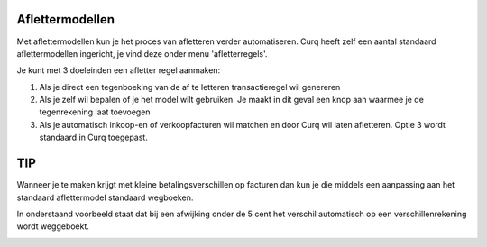 
Aflettermodellen
----
Met aflettermodellen kun je het proces van afletteren verder automatiseren. Curq heeft zelf een aantal standaard aflettermodellen
ingericht, je vind deze onder menu 'afletterregels'.

Je kunt met 3 doeleinden een afletter regel aanmaken:

1. Als je direct een tegenboeking van de af te letteren transactieregel
   wil genereren

2. Als je zelf wil bepalen of je het model wilt gebruiken. Je maakt in
   dit geval een knop aan waarmee je de tegenrekening laat toevoegen

3. Als je automatisch inkoop-en of verkoopfacturen wil matchen en door
   Curq wil laten afletteren. Optie 3 wordt standaard in Curq toegepast.

.. image:: Afletteren/media/image5.png
   :width: 6.69306in
   :height: 3.08125in

TIP
----
Wanneer je te maken krijgt met kleine betalingsverschillen op facturen dan kun je die middels een aanpassing aan het standaard aflettermodel standaard wegboeken. 

In onderstaand voorbeeld staat dat bij een afwijking onder de 5 cent het verschil automatisch op een verschillenrekening wordt weggeboekt.

.. image:: Afletteren/media/aflettermodellen_betalingsverschillen.png
   :width: 6.69306in
   :height: 3.08125in

